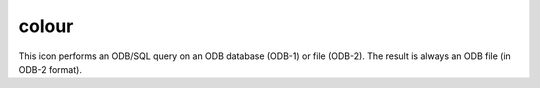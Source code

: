 
colour
=========================

.. container::
    
    .. container:: leftside

        .. image:: /_static/COLOUR.png
           :width: 48px

    .. container:: rightside

        This icon performs an ODB/SQL query on an ODB database (ODB-1) or file (ODB-2). The result is always an ODB file (in ODB-2 format).


.. py:function:: colour(**kwargs)
  
    Description comes here!


    :param name: 
    :type name: str


    :param values: 
    :type values: str or list[str]


    :param default: 
    :type default: str


    :param exclusive: 
    :type exclusive: str


    :param help: 
    :type help: str


    :rtype: None


.. minigallery:: metview.colour
    :add-heading:

